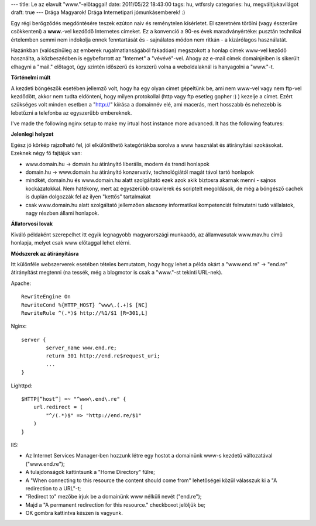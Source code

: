 ---
title: Le az elavult "www."-előtaggal!
date: 2011/05/22 18:43:00
tags: hu, wtfsrsly
categories: hu, megváltjukavilágot
draft: true
---
Drága Magyarok!
Drága Internetipari jómunkásemberek! :)

Egy régi berögződés megdöntésére teszek ezúton naiv és reménytelen kísérletet. El szeretném törölni (vagy ésszerűre csökkenteni) a **www.**-vel kezdődő Internetes címeket. Ez a konvenció a 90-es évek maradványértéke: pusztán technikai értelemben semmi nem indokolja ennek fenntartását és - sajnálatos módon nem ritkán - a kizárólagos használatát.

Hazánkban (valószínűleg az emberek rugalmatlanságából fakadóan) megszokott a honlap címek www-vel keződő használta, a közbeszédben is egybeforrott az "Internet" a "vévévé"-vel. Ahogy az e-mail címek domainjeiben is sikerült elhagyni a "mail." előtagot, úgy szintén időszerű és korszerű volna a weboldalaknál is hanyagolni a "www."-t.

**Történelmi múlt**

A kezdeti böngészők esetében jellemző volt, hogy ha egy olyan címet gépeltünk be, ami nem www-vel vagy nem ftp-vel kezdődött, akkor nem tudta eldönteni, hogy milyen protokollal (http vagy ftp esetleg gopher :) ) kezelje a címet. Ezért szükséges volt minden esetben a "http://" kiírása a domainnév elé, ami macerás, mert hosszabb és nehezebb is lebetűzni a telefonba az egyszerűbb embereknek.

I've made the following nginx setup to make my irtual host instance more advanced. It has the following features:

**Jelenlegi helyzet**

Egész jó körkép rajzolható fel, jól elkülöníthető kategóriákba sorolva a www használat és átirányítási szokásokat. Ezeknek négy fő fajtájuk van:

* www.domain.hu -> domain.hu átirányító
  liberális, modern és trendi honlapok
* domain.hu -> www.domain.hu átirányító
  konzervatív, technológiától magát távol tartó honlapok
* mindkét, domain.hu és www.domain.hu alatt szolgáltató
  ezek azok akik biztosra akarnak menni - sajnos kockázatokkal. Nem hatékony, mert az egyszerűbb crawlerek és scriptelt megoldások, de még a böngésző cachek is duplán dolgozzák fel az ilyen "kettős" tartalmakat
* csak www.domain.hu alatt szolgáltató
  jellemzően alacsony informatikai kompetenciát felmutatni tudó vállalatok, nagy részben állami honlapok.

**Állatorvosi lovak**

Kiváló példaként szerepelhet itt egyik legnagyobb magyarországi munkaadó, az államvasutak www.mav.hu című honlapja, melyet csak www előtaggal lehet elérni.

**Módszerek az átirányításra**

Itt különféle webszerverek esetében tételes bemutatom, hogy hogy lehet a példa okárt a "www.end.re" -> "end.re" átirányítást megtenni (na tessék, még a blogmotor is csak a "www."-st tekinti URL-nek).

Apache:

::  

    RewriteEngine On
    RewriteCond %{HTTP_HOST} ^www\.(.+)$ [NC]
    RewriteRule ^(.*)$ http://%1/$1 [R=301,L] 

Nginx:

::

    server {
            server_name www.end.re;
            return 301 http://end.re$request_uri;
            ...
    }

Lighttpd:

::

    $HTTP[”host”] =~ "^www\.end\.re" {
        url.redirect = (
            "^/(.*)$" => "http://end.re/$1"
        )
    }

IIS:

- Az Internet Services Manager-ben hozzunk létre egy hostot a domainünk www-s kezdetű változatával ("www.end.re");
- A tulajdonságok kattintsunk a "Home Directory" fülre;
- A "When connecting to this resource the content should come from" lehetőségei közül válasszuk ki a "A redirection to a URL"-t;
- "Redirect to" mezőbe írjuk be a domainünk www nélküli nevét ("end.re");
- Majd a "A permanent redirection for this resource." checkboxot jelöljük be;
- OK gombra kattintva készen is vagyunk.


